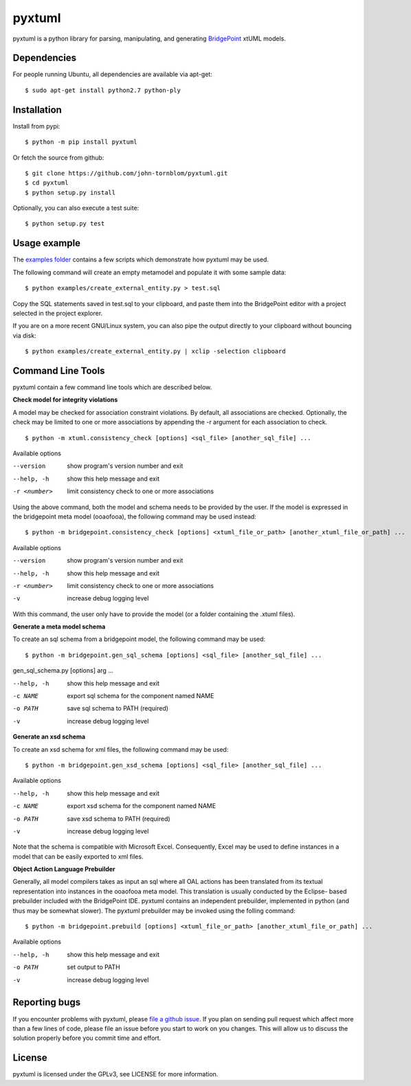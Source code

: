 pyxtuml |Build Status| |Coverage Status|
========================================

pyxtuml is a python library for parsing, manipulating, and generating
`BridgePoint <https://www.xtuml.org>`__ xtUML models.

Dependencies
~~~~~~~~~~~~

For people running Ubuntu, all dependencies are available via apt-get:

::

   $ sudo apt-get install python2.7 python-ply
   

   
Installation
~~~~~~~~~~~~

Install from pypi:

::

    $ python -m pip install pyxtuml

Or fetch the source from github:

::

    $ git clone https://github.com/john-tornblom/pyxtuml.git
    $ cd pyxtuml
    $ python setup.py install
   
Optionally, you can also execute a test suite:

::

    $ python setup.py test


Usage example
~~~~~~~~~~~~~
The `examples
folder <https://github.com/john-tornblom/pyxtuml/tree/master/examples>`__
contains a few scripts which demonstrate how pyxtuml may be used.

The following command will create an empty metamodel and populate it
with some sample data:

::

    $ python examples/create_external_entity.py > test.sql

Copy the SQL statements saved in test.sql to your clipboard, and paste
them into the BridgePoint editor with a project selected in the project
explorer.

If you are on a more recent GNU/Linux system, you can also pipe the
output directly to your clipboard without bouncing via disk:

::

    $ python examples/create_external_entity.py | xclip -selection clipboard

Command Line Tools
~~~~~~~~~~~~~~~~~~
pyxtuml contain a few command line tools which are described below.

**Check model for integrity violations**

A model may be checked for association constraint violations. By default, all 
associations are checked. Optionally, the check may be limited to one or more 
associations by appending the -r argument for each association to check.

::

   $ python -m xtuml.consistency_check [options] <sql_file> [another_sql_file] ...

Available options

--version    show program's version number and exit
--help, -h   show this help message and exit
-r <number>  limit consistency check to one or more associations

Using the above command, both the model and schema needs to be provided by the user. 
If the model is expressed in the bridgepoint meta model (ooaofooa), the following
command may be used instead:

::

   $ python -m bridgepoint.consistency_check [options] <xtuml_file_or_path> [another_xtuml_file_or_path] ...

Available options

--version    show program's version number and exit
--help, -h   show this help message and exit
-r <number>  limit consistency check to one or more associations
-v           increase debug logging level

With this command, the user only have to provide the model (or a folder 
containing the .xtuml files).

**Generate a meta model schema**

To create an sql schema from a bridgepoint model, the following command may be used:

::

   $ python -m bridgepoint.gen_sql_schema [options] <sql_file> [another_sql_file] ...

gen_sql_schema.py [options] arg ...

--help, -h  show this help message and exit
-c NAME     export sql schema for the component named NAME
-o PATH     save sql schema to PATH (required)
-v          increase debug logging level


**Generate an xsd schema**

To create an xsd schema for xml files, the following command may be used:

::

   $ python -m bridgepoint.gen_xsd_schema [options] <sql_file> [another_sql_file] ...

Available options

--help, -h  show this help message and exit
-c NAME     export xsd schema for the component named NAME
-o PATH     save xsd schema to PATH (required)
-v          increase debug logging level

Note that the schema is compatible with Microsoft Excel. Consequently, Excel 
may be used to define instances in a model that can be easily exported to xml
files. 

**Object Action Language Prebuilder**

Generally, all model compilers takes as input an sql where all OAL actions
has been translated from its textual representation into instances in the 
ooaofooa meta model. This translation is usually conducted by the Eclipse-
based prebuilder included with the BridgePoint IDE. pyxtuml contains an 
independent prebuilder, implemented in python (and thus may be somewhat 
slower). The pyxtuml prebuilder may be invoked using the folling command:

::

   $ python -m bridgepoint.prebuild [options] <xtuml_file_or_path> [another_xtuml_file_or_path] ...

Available options

--help, -h  show this help message and exit
-o PATH   set output to PATH
-v        increase debug logging level


Reporting bugs
~~~~~~~~~~~~~~
If you encounter problems with pyxtuml, please `file a github
issue <https://github.com/john-tornblom/pyxtuml/issues/new>`__. If you
plan on sending pull request which affect more than a few lines of code,
please file an issue before you start to work on you changes. This will
allow us to discuss the solution properly before you commit time and
effort.

License
~~~~~~~
pyxtuml is licensed under the GPLv3, see LICENSE for more information.

.. |Build Status| image:: https://travis-ci.org/john-tornblom/pyxtuml.svg?branch=master
   :target: https://travis-ci.org/john-tornblom/pyxtuml
.. |Coverage Status| image:: https://coveralls.io/repos/john-tornblom/pyxtuml/badge.svg?branch=master
   :target: https://coveralls.io/r/john-tornblom/pyxtuml?branch=master

